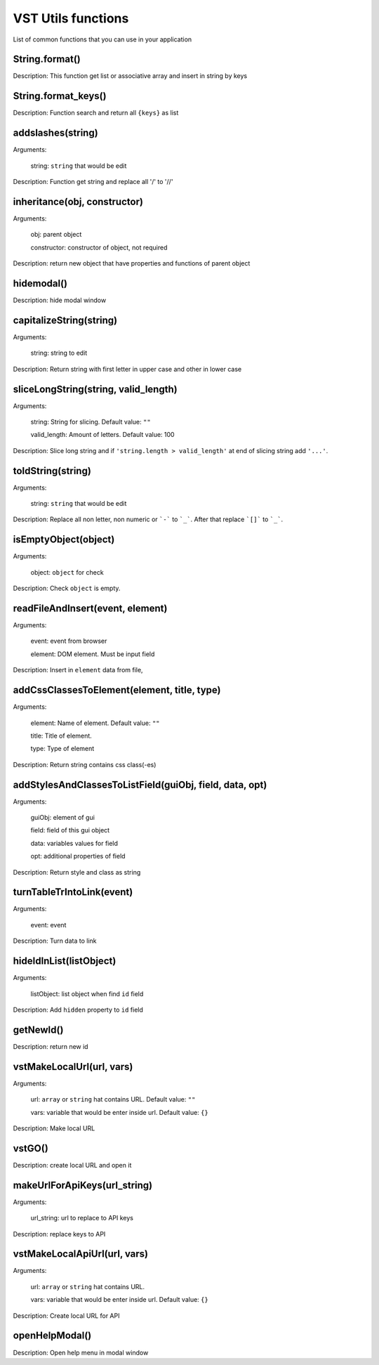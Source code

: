 VST Utils functions
===========================

List of common functions that you can use in your application

String.format()
""""""""""""""""""""
Description: This function get list or associative array and insert in string by keys

String.format_keys()
""""""""""""""""""""""""""""""""

Description: Function search and return all ``{keys}`` as list

addslashes(string)
""""""""""""""""""""""
Arguments:

    string: ``string`` that would be edit

Description: Function get string and replace all '/' to '//'

inheritance(obj, constructor)
""""""""""""""""""""""""""""""""""""""""

Arguments:

    obj: parent object

    constructor: constructor of object, not required

Description: return new object that have properties and functions of parent object

hidemodal()
"""""""""""""""""""""""

Description: hide modal window

capitalizeString(string)
"""""""""""""""""""""""""""""""

Arguments:

    string: string to edit

Description: Return string with first letter in upper case and other in lower case

sliceLongString(string, valid_length)
""""""""""""""""""""""""""""""""""""""""""""""""""""

Arguments:

    string: String for slicing. Default value: ``""``

    valid_length: Amount of letters. Default value: 100

Description: Slice long string and if ``'string.length > valid_length'`` at end of slicing string add ``'...'``.

toIdString(string)
""""""""""""""""""""""
Arguments:

    string: ``string`` that would be edit

Description: Replace all non letter, non numeric or ```-``` to ```_```. After that replace ```[]``` to ```_```.

isEmptyObject(object)
""""""""""""""""""""""""""

Arguments:

    object: ``object`` for check

Description: Check ``object`` is empty.

readFileAndInsert(event, element)
""""""""""""""""""""""""""""""""""""""""""""

Arguments:

    event: event from browser

    element: DOM element. Must be input field

Description: Insert in ``element`` data from file,

addCssClassesToElement(element, title, type)
"""""""""""""""""""""""""""""""""""""""""""""""""""""""

Arguments:

    element: Name of element. Default value: ``""``

    title: Title of element.

    type: Type of element

Description: Return string contains css class(-es)


addStylesAndClassesToListField(guiObj, field, data, opt)
""""""""""""""""""""""""""""""""""""""""""""""""""""""""""""""

Arguments:

    guiObj: element of gui

    field: field of this gui object

    data: variables values for field

    opt: additional properties of field

Description: Return style and class as string

turnTableTrIntoLink(event)
""""""""""""""""""""""""""""""""""""

Arguments:

    event: event

Description: Turn data to link

hideIdInList(listObject)
""""""""""""""""""""""""""""

Arguments:

    listObject: list object when find ``id`` field

Description: Add ``hidden`` property to ``id`` field

getNewId()
"""""""""""""""""""""""""""""""""

Description: return new id

vstMakeLocalUrl(url, vars)
""""""""""""""""""""""""""""""""""""""""""

Arguments:

    url: ``array`` or ``string`` hat contains URL. Default value: ``""``

    vars: variable that would be enter inside url. Default value: ``{}``

Description: Make local URL

vstGO()
""""""""""""""""

Description:  create local URL and open it

makeUrlForApiKeys(url_string)
""""""""""""""""""""""""""""""""""

Arguments:

    url_string: url to replace to API keys

Description: replace keys to API

vstMakeLocalApiUrl(url, vars)
""""""""""""""""""""""""""""""""""""""""

Arguments:

    url: ``array`` or ``string`` hat contains URL.

    vars: variable that would be enter inside url. Default value: ``{}``

Description: Create local URL for API

openHelpModal()
""""""""""""""""""""""

Description: Open help menu in modal window